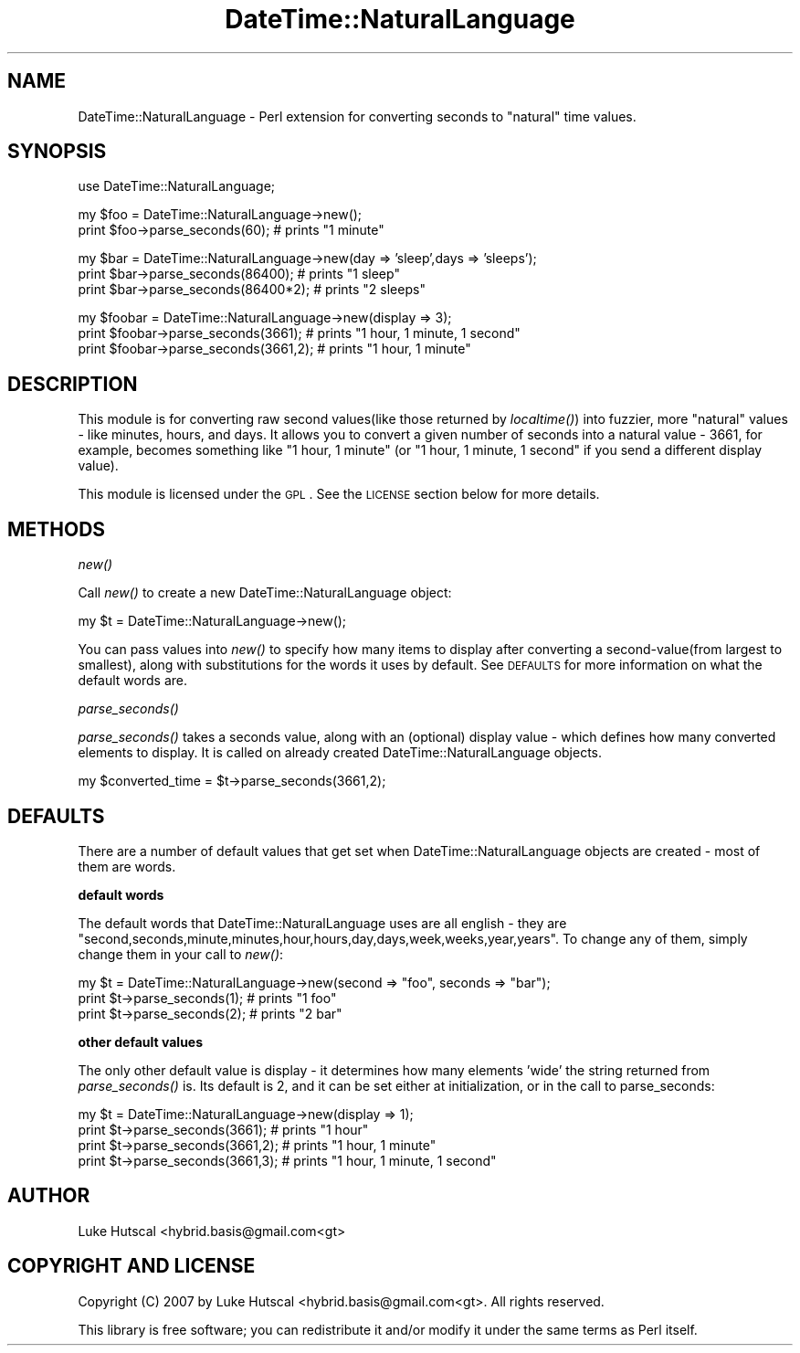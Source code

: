 .\" Automatically generated by Pod::Man v1.37, Pod::Parser v1.32
.\"
.\" Standard preamble:
.\" ========================================================================
.de Sh \" Subsection heading
.br
.if t .Sp
.ne 5
.PP
\fB\\$1\fR
.PP
..
.de Sp \" Vertical space (when we can't use .PP)
.if t .sp .5v
.if n .sp
..
.de Vb \" Begin verbatim text
.ft CW
.nf
.ne \\$1
..
.de Ve \" End verbatim text
.ft R
.fi
..
.\" Set up some character translations and predefined strings.  \*(-- will
.\" give an unbreakable dash, \*(PI will give pi, \*(L" will give a left
.\" double quote, and \*(R" will give a right double quote.  | will give a
.\" real vertical bar.  \*(C+ will give a nicer C++.  Capital omega is used to
.\" do unbreakable dashes and therefore won't be available.  \*(C` and \*(C'
.\" expand to `' in nroff, nothing in troff, for use with C<>.
.tr \(*W-|\(bv\*(Tr
.ds C+ C\v'-.1v'\h'-1p'\s-2+\h'-1p'+\s0\v'.1v'\h'-1p'
.ie n \{\
.    ds -- \(*W-
.    ds PI pi
.    if (\n(.H=4u)&(1m=24u) .ds -- \(*W\h'-12u'\(*W\h'-12u'-\" diablo 10 pitch
.    if (\n(.H=4u)&(1m=20u) .ds -- \(*W\h'-12u'\(*W\h'-8u'-\"  diablo 12 pitch
.    ds L" ""
.    ds R" ""
.    ds C` ""
.    ds C' ""
'br\}
.el\{\
.    ds -- \|\(em\|
.    ds PI \(*p
.    ds L" ``
.    ds R" ''
'br\}
.\"
.\" If the F register is turned on, we'll generate index entries on stderr for
.\" titles (.TH), headers (.SH), subsections (.Sh), items (.Ip), and index
.\" entries marked with X<> in POD.  Of course, you'll have to process the
.\" output yourself in some meaningful fashion.
.if \nF \{\
.    de IX
.    tm Index:\\$1\t\\n%\t"\\$2"
..
.    nr % 0
.    rr F
.\}
.\"
.\" For nroff, turn off justification.  Always turn off hyphenation; it makes
.\" way too many mistakes in technical documents.
.hy 0
.if n .na
.\"
.\" Accent mark definitions (@(#)ms.acc 1.5 88/02/08 SMI; from UCB 4.2).
.\" Fear.  Run.  Save yourself.  No user-serviceable parts.
.    \" fudge factors for nroff and troff
.if n \{\
.    ds #H 0
.    ds #V .8m
.    ds #F .3m
.    ds #[ \f1
.    ds #] \fP
.\}
.if t \{\
.    ds #H ((1u-(\\\\n(.fu%2u))*.13m)
.    ds #V .6m
.    ds #F 0
.    ds #[ \&
.    ds #] \&
.\}
.    \" simple accents for nroff and troff
.if n \{\
.    ds ' \&
.    ds ` \&
.    ds ^ \&
.    ds , \&
.    ds ~ ~
.    ds /
.\}
.if t \{\
.    ds ' \\k:\h'-(\\n(.wu*8/10-\*(#H)'\'\h"|\\n:u"
.    ds ` \\k:\h'-(\\n(.wu*8/10-\*(#H)'\`\h'|\\n:u'
.    ds ^ \\k:\h'-(\\n(.wu*10/11-\*(#H)'^\h'|\\n:u'
.    ds , \\k:\h'-(\\n(.wu*8/10)',\h'|\\n:u'
.    ds ~ \\k:\h'-(\\n(.wu-\*(#H-.1m)'~\h'|\\n:u'
.    ds / \\k:\h'-(\\n(.wu*8/10-\*(#H)'\z\(sl\h'|\\n:u'
.\}
.    \" troff and (daisy-wheel) nroff accents
.ds : \\k:\h'-(\\n(.wu*8/10-\*(#H+.1m+\*(#F)'\v'-\*(#V'\z.\h'.2m+\*(#F'.\h'|\\n:u'\v'\*(#V'
.ds 8 \h'\*(#H'\(*b\h'-\*(#H'
.ds o \\k:\h'-(\\n(.wu+\w'\(de'u-\*(#H)/2u'\v'-.3n'\*(#[\z\(de\v'.3n'\h'|\\n:u'\*(#]
.ds d- \h'\*(#H'\(pd\h'-\w'~'u'\v'-.25m'\f2\(hy\fP\v'.25m'\h'-\*(#H'
.ds D- D\\k:\h'-\w'D'u'\v'-.11m'\z\(hy\v'.11m'\h'|\\n:u'
.ds th \*(#[\v'.3m'\s+1I\s-1\v'-.3m'\h'-(\w'I'u*2/3)'\s-1o\s+1\*(#]
.ds Th \*(#[\s+2I\s-2\h'-\w'I'u*3/5'\v'-.3m'o\v'.3m'\*(#]
.ds ae a\h'-(\w'a'u*4/10)'e
.ds Ae A\h'-(\w'A'u*4/10)'E
.    \" corrections for vroff
.if v .ds ~ \\k:\h'-(\\n(.wu*9/10-\*(#H)'\s-2\u~\d\s+2\h'|\\n:u'
.if v .ds ^ \\k:\h'-(\\n(.wu*10/11-\*(#H)'\v'-.4m'^\v'.4m'\h'|\\n:u'
.    \" for low resolution devices (crt and lpr)
.if \n(.H>23 .if \n(.V>19 \
\{\
.    ds : e
.    ds 8 ss
.    ds o a
.    ds d- d\h'-1'\(ga
.    ds D- D\h'-1'\(hy
.    ds th \o'bp'
.    ds Th \o'LP'
.    ds ae ae
.    ds Ae AE
.\}
.rm #[ #] #H #V #F C
.\" ========================================================================
.\"
.IX Title "DateTime::NaturalLanguage 3"
.TH DateTime::NaturalLanguage 3 "2007-11-14" "perl v5.8.8" "User Contributed Perl Documentation"
.SH "NAME"
DateTime::NaturalLanguage \- Perl extension for converting seconds to "natural" time values.
.SH "SYNOPSIS"
.IX Header "SYNOPSIS"
.Vb 1
\&  use DateTime::NaturalLanguage;
.Ve
.PP
.Vb 2
\&  my $foo = DateTime::NaturalLanguage->new();
\&  print $foo->parse_seconds(60);                # prints "1 minute"
.Ve
.PP
.Vb 3
\&  my $bar = DateTime::NaturalLanguage->new(day => 'sleep',days => 'sleeps');
\&  print $bar->parse_seconds(86400);             # prints "1 sleep"
\&  print $bar->parse_seconds(86400*2);   # prints "2 sleeps"
.Ve
.PP
.Vb 3
\&  my $foobar = DateTime::NaturalLanguage->new(display => 3);
\&  print $foobar->parse_seconds(3661);   # prints "1 hour, 1 minute, 1 second"
\&  print $foobar->parse_seconds(3661,2); # prints "1 hour, 1 minute"
.Ve
.SH "DESCRIPTION"
.IX Header "DESCRIPTION"
This module is for converting raw second values(like those returned by \fIlocaltime()\fR) into fuzzier, more \*(L"natural\*(R" values \- like minutes, hours, and days. It allows you to convert a given number of seconds into a natural value \- 3661, for example, becomes something like \*(L"1 hour, 1 minute\*(R" (or \*(L"1 hour, 1 minute, 1 second\*(R" if you send a different display value).
.PP
This module is licensed under the \s-1GPL\s0. See the \s-1LICENSE\s0 section below for more details.
.SH "METHODS"
.IX Header "METHODS"
.Sh "\fInew()\fP"
.IX Subsection "new()"
Call \fInew()\fR to create a new DateTime::NaturalLanguage object:
.PP
.Vb 1
\&        my $t = DateTime::NaturalLanguage->new();
.Ve
.PP
You can pass values into \fInew()\fR to specify how many items to display after converting a second\-value(from largest to smallest), along with substitutions for the words it uses by default. See \s-1DEFAULTS\s0 for more information on what the default words are.
.Sh "\fIparse_seconds()\fP"
.IX Subsection "parse_seconds()"
\&\fIparse_seconds()\fR takes a seconds value, along with an (optional) display value \- which defines how many converted elements to display. It is called on already created DateTime::NaturalLanguage objects.
.PP
.Vb 1
\&        my $converted_time = $t->parse_seconds(3661,2);
.Ve
.SH "DEFAULTS"
.IX Header "DEFAULTS"
There are a number of default values that get set when DateTime::NaturalLanguage objects are created \- most of them are words. 
.Sh "default words"
.IX Subsection "default words"
The default words that DateTime::NaturalLanguage uses are all english \- they are \*(L"second,seconds,minute,minutes,hour,hours,day,days,week,weeks,year,years\*(R". To change any of them, simply change them in your call to \fInew()\fR:
.PP
.Vb 3
\&        my $t = DateTime::NaturalLanguage->new(second => "foo", seconds => "bar");
\&        print $t->parse_seconds(1);             # prints "1 foo"
\&        print $t->parse_seconds(2);             # prints "2 bar"
.Ve
.Sh "other default values"
.IX Subsection "other default values"
The only other default value is display \- it determines how many elements 'wide' the string returned from \fIparse_seconds()\fR is. Its default is 2, and it can be set either at initialization, or in the call to parse_seconds:
.PP
.Vb 4
\&        my $t = DateTime::NaturalLanguage->new(display => 1);
\&        print $t->parse_seconds(3661);          # prints "1 hour"
\&        print $t->parse_seconds(3661,2);        # prints "1 hour, 1 minute"
\&        print $t->parse_seconds(3661,3);        # prints "1 hour, 1 minute, 1 second"
.Ve
.SH "AUTHOR"
.IX Header "AUTHOR"
Luke Hutscal <hybrid.basis@gmail.com<gt>
.SH "COPYRIGHT AND LICENSE"
.IX Header "COPYRIGHT AND LICENSE"
Copyright (C) 2007 by Luke Hutscal <hybrid.basis@gmail.com<gt>. All rights reserved.
.PP
This library is free software; you can redistribute it and/or modify
it under the same terms as Perl itself.

